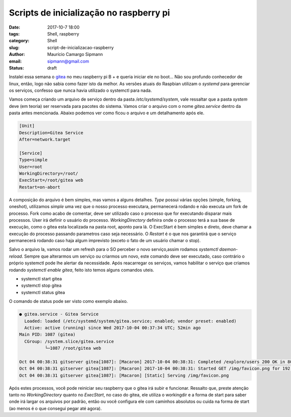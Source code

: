 Scripts de inicialização no raspberry pi
########################################

:date: 2017-10-7 18:00
:tags: Shell, raspberry
:category: Shell
:slug: script-de-inicializacao-raspberry
:author: Maurício Camargo Sipmann
:email:  sipmann@gmail.com
:status: draft

Instalei essa semana o gitea_ no meu raspberry pi B + e queria iniciar ele no boot... Não sou profundo conhecedor de linux, então, logo não sabia como fazer isto da melhor.
As versões atuais do Raspbian utilizam o `systemd` para gerenciar os serviços, confesso que nunca havia utilizado o systemctl para nada.

Vamos começa criando um arquivo de serviço dentro da pasta `/etc/systemd/system`, vale ressaltar que a pasta `system` deve (em teoria) ser reservada para pacotes do sistema.
Vamos criar o arquivo com o nome `gitea.service` dentro da pasta antes mencionada. Abaixo podemos ver como ficou o arquivo e um detalhamento após ele.

.. code-block:: bash

  [Unit]
  Description=Gitea Service
  After=network.target

  [Service]
  Type=simple
  User=root
  WorkingDirectory=/root/
  ExecStart=/root/gitea web
  Restart=on-abort

A composição do arquivo é bem simples, mas vamos a alguns detalhes. `Type` possui várias opções (simple, forking, oneshot), utilizamos `simple` uma vez que o nosso processo executara, permanecerá rodando e não executa um fork de processo.
Fork como acabo de comentar, deve ser utilizado caso o processo que for executando disparar mais processos. User irá definir o usuário do processo. `WorkingDirectory` definira onde o processo terá a sua base de execução, como o gitea esta localizada na pasta root,
aponto para lá. O ExecStart é bem simples e direto, deve chamar a execução do processo passando parametros caso seja necessário. O `Restart` é o que nos garantirá que o serviço permanecerá rodando caso haja algum imprevisto (exceto o fato de um usuário chamar o stop).

Salvo o arquivo la, vamos rodar um refresh para o SO perceber o novo serviço,assim rodamos `systemctl daemon-reload`. Sempre que alterarmos um serviço ou criarmos um novo, este comando deve ser executado, caso contrário o próprio systemctl pode lhe alertar da necessidade.
Após reacarregar os serviços, vamos habilitar o serviço que criamos rodando `systemctl enable gitea`, feito isto temos alguns comandos uteis. 

* systemctl start gitea
* systemctl stop gitea
* systemctl status gitea

O comando de status pode ser visto como exemplo abaixo.

.. code-block:: bash

  ● gitea.service - Gitea Service
    Loaded: loaded (/etc/systemd/system/gitea.service; enabled; vendor preset: enabled)
    Active: active (running) since Wed 2017-10-04 00:37:34 UTC; 52min ago
  Main PID: 1087 (gitea)
    CGroup: /system.slice/gitea.service
            └─1087 /root/gitea web

  Oct 04 00:38:31 gitserver gitea[1087]: [Macaron] 2017-10-04 00:38:31: Completed /explore/users 200 OK in 80.106173ms
  Oct 04 00:38:31 gitserver gitea[1087]: [Macaron] 2017-10-04 00:38:31: Started GET /img/favicon.png for 192.168.1.4
  Oct 04 00:38:31 gitserver gitea[1087]: [Macaron] [Static] Serving /img/favicon.png

Após estes processos, você pode reiniciar seu raspberry que o gitea irá subir e funcionar. Ressalto que, preste atenção tanto no `WorkingDirectory` quanto no `ExecStart`, no caso do gitea, ele utiliza o workingdir e a forma de start para saber onde irá largar os arquivos por padrão, então ou você configura ele com caminhos absolutos ou cuida na forma de start (ao menos é o que consegui pegar até agora).

.. _gitea: https://gitea.io
